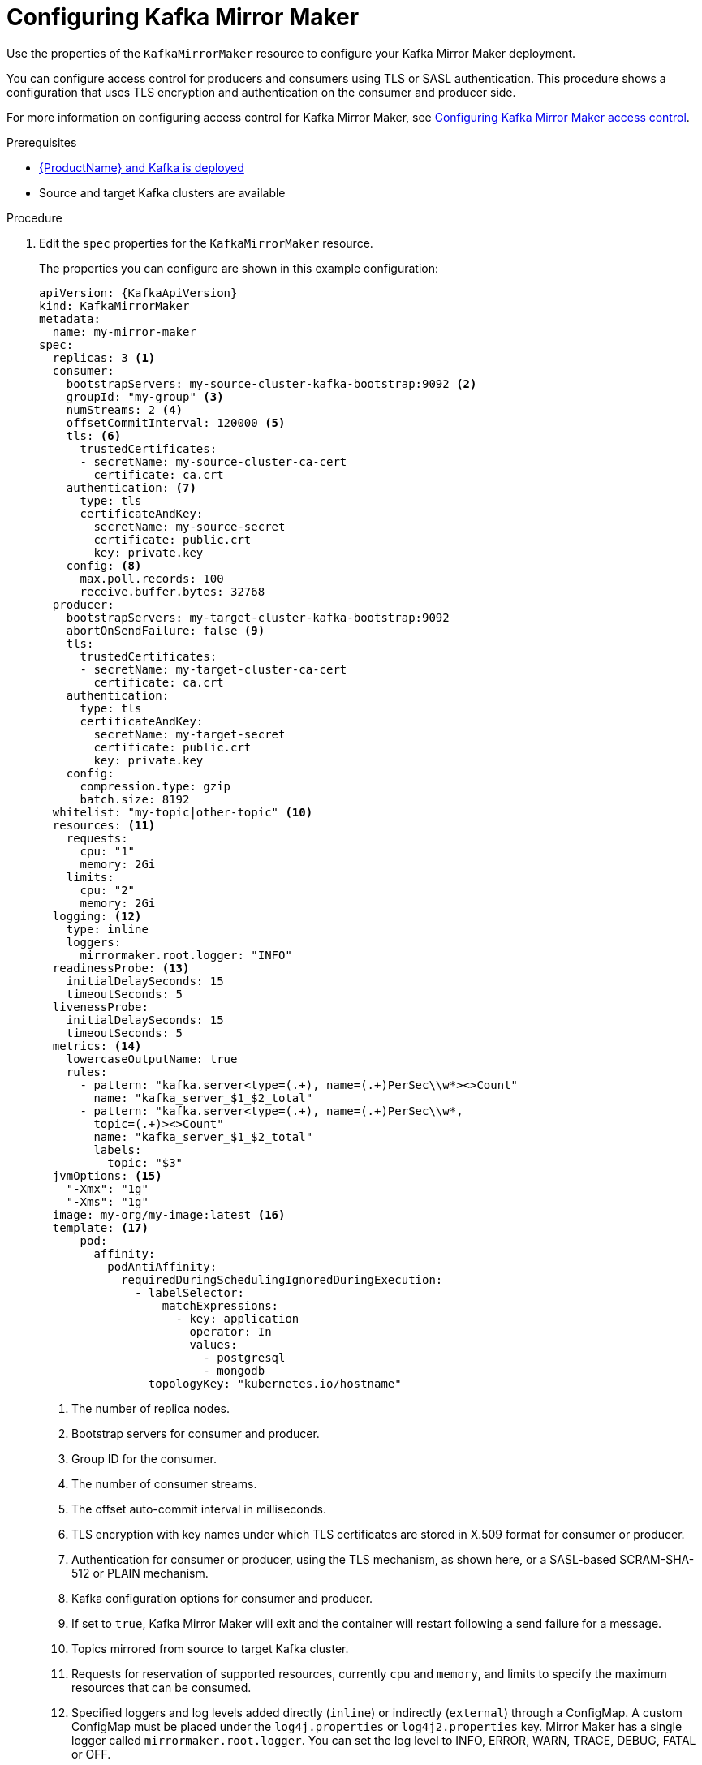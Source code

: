 // Module included in the following assemblies:
//
// assembly-deployment-configuration-kafka-mirror-maker.adoc

[id='configuring-kafka-mirror-maker-{context}']
= Configuring Kafka Mirror Maker

Use the properties of the `KafkaMirrorMaker` resource to configure your Kafka Mirror Maker deployment.

You can configure access control for producers and consumers using TLS or SASL authentication.
This procedure shows a configuration that uses TLS encryption and authentication on the consumer and producer side.

For more information on configuring access control for Kafka Mirror Maker, see xref:assembly-access-configuration-kafka-mirror-maker-{context}[Configuring Kafka Mirror Maker access control].

.Prerequisites

* xref:cluster-operator-str[{ProductName} and Kafka is deployed]
* Source and target Kafka clusters are available

.Procedure

. Edit the `spec` properties for the `KafkaMirrorMaker` resource.
+
The properties you can configure are shown in this example configuration:
+
[source,yaml,subs="+quotes,attributes"]
----
apiVersion: {KafkaApiVersion}
kind: KafkaMirrorMaker
metadata:
  name: my-mirror-maker
spec:
  replicas: 3 <1>
  consumer:
    bootstrapServers: my-source-cluster-kafka-bootstrap:9092 <2>
    groupId: "my-group" <3>
    numStreams: 2 <4>
    offsetCommitInterval: 120000 <5>
    tls: <6>
      trustedCertificates:
      - secretName: my-source-cluster-ca-cert
        certificate: ca.crt
    authentication: <7>
      type: tls
      certificateAndKey:
        secretName: my-source-secret
        certificate: public.crt
        key: private.key
    config: <8>
      max.poll.records: 100
      receive.buffer.bytes: 32768
  producer:
    bootstrapServers: my-target-cluster-kafka-bootstrap:9092
    abortOnSendFailure: false <9>
    tls:
      trustedCertificates:
      - secretName: my-target-cluster-ca-cert
        certificate: ca.crt
    authentication:
      type: tls
      certificateAndKey:
        secretName: my-target-secret
        certificate: public.crt
        key: private.key
    config:
      compression.type: gzip
      batch.size: 8192
  whitelist: "my-topic|other-topic" <10>
  resources: <11>
    requests:
      cpu: "1"
      memory: 2Gi
    limits:
      cpu: "2"
      memory: 2Gi
  logging: <12>
    type: inline
    loggers:
      mirrormaker.root.logger: "INFO"
  readinessProbe: <13>
    initialDelaySeconds: 15
    timeoutSeconds: 5
  livenessProbe:
    initialDelaySeconds: 15
    timeoutSeconds: 5
  metrics: <14>
    lowercaseOutputName: true
    rules:
      - pattern: "kafka.server<type=(.+), name=(.+)PerSec\\w*><>Count"
        name: "kafka_server_$1_$2_total"
      - pattern: "kafka.server<type=(.+), name=(.+)PerSec\\w*,
        topic=(.+)><>Count"
        name: "kafka_server_$1_$2_total"
        labels:
          topic: "$3"
  jvmOptions: <15>
    "-Xmx": "1g"
    "-Xms": "1g"
  image: my-org/my-image:latest <16>
  template: <17>
      pod:
        affinity:
          podAntiAffinity:
            requiredDuringSchedulingIgnoredDuringExecution:
              - labelSelector:
                  matchExpressions:
                    - key: application
                      operator: In
                      values:
                        - postgresql
                        - mongodb
                topologyKey: "kubernetes.io/hostname"
----
+
<1> The number of replica nodes.
<2> Bootstrap servers for consumer and producer.
<3> Group ID for the consumer.
<4> The number of consumer streams.
<5> The offset auto-commit interval in milliseconds.
<6> TLS encryption with key names under which TLS certificates are stored in X.509 format for consumer or producer.
<7> Authentication for consumer or producer, using the TLS mechanism, as shown here, or a SASL-based SCRAM-SHA-512 or PLAIN mechanism.
<8> Kafka configuration options for consumer and producer.
<9> If set to `true`, Kafka Mirror Maker will exit and the container will restart following a send failure for a message.
<10> Topics mirrored from source to target Kafka cluster.
<11> Requests for reservation of supported resources, currently `cpu` and `memory`, and limits to specify the maximum resources that can be consumed.
<12> Specified loggers and log levels added directly (`inline`) or indirectly (`external`) through a ConfigMap. A custom ConfigMap must be placed under the `log4j.properties` or `log4j2.properties` key. Mirror Maker has a single logger called `mirrormaker.root.logger`. You can set the log level to INFO, ERROR, WARN, TRACE, DEBUG, FATAL or OFF.
<13> Healthchecks to know when to restart a container (liveness) and when a container can accept traffic (readiness).
<14> Prometheus metrics, which are enabled with configuration for the Prometheus JMX exporter in this example. You can enable metrics without further configuration using `metrics: {}`.
<15> JVM configuration options to optimize performance for the Virtual Machine (VM) running Kafka Mirror Maker.
<16> ADVANCED OPTION: Container image configuration, which is xref:con-configuring-container-images-{context}[recommended only in special situations].
<17> xref:assembly-customizing-deployments-str[Template customization]. Here a pod is scheduled based with anti-affinity, so the pod is not scheduled on nodes with the same hostname.
+
WARNING: With the `abortOnSendFailure` property set to `false`, the producer attempts to send the next message in a topic. The original message might be lost, as there is no attempt to resend a failed message.

. Create or update the resource:
+
[source,shell,subs=+quotes]
kubectl apply -f _<your-file>_
